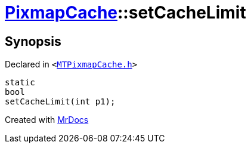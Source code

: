 [#PixmapCache-setCacheLimit]
= xref:PixmapCache.adoc[PixmapCache]::setCacheLimit
:relfileprefix: ../
:mrdocs:


== Synopsis

Declared in `&lt;https://github.com/PrismLauncher/PrismLauncher/blob/develop/launcher/MTPixmapCache.h#L65[MTPixmapCache&period;h]&gt;`

[source,cpp,subs="verbatim,replacements,macros,-callouts"]
----
static
bool
setCacheLimit(int p1);
----



[.small]#Created with https://www.mrdocs.com[MrDocs]#
